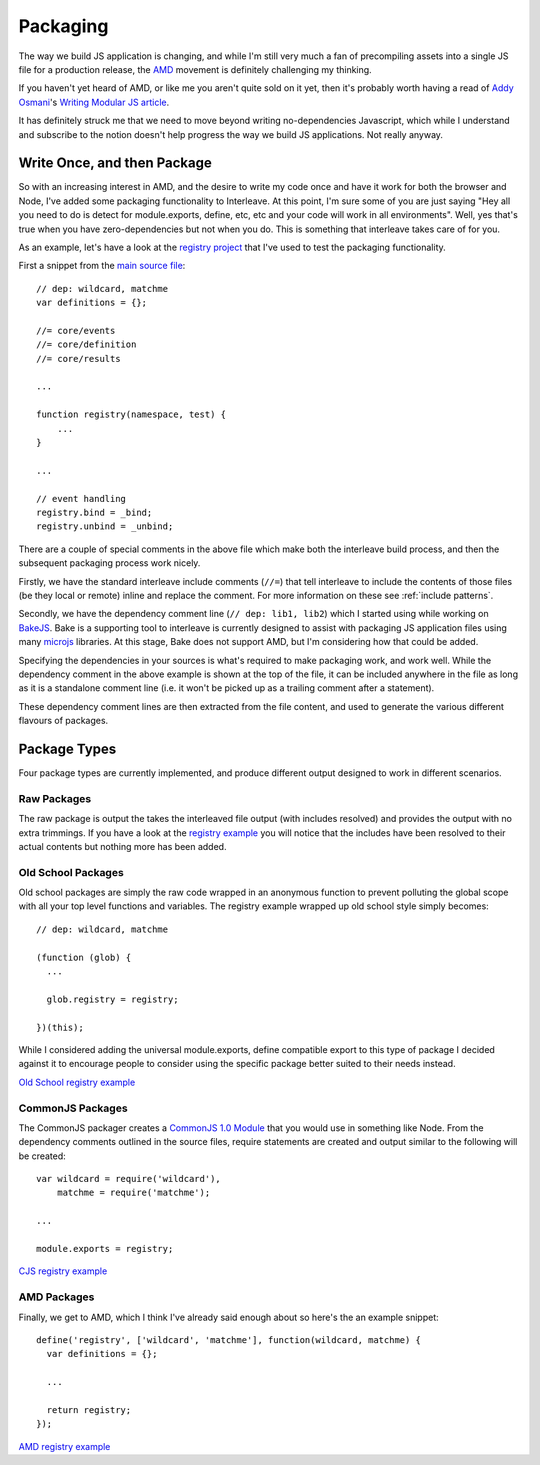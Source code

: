 .. highlight:: javascript

.. _packaging:

=========
Packaging
=========

The way we build JS application is changing, and while I'm still very much a fan of precompiling assets into a single JS file for a production release, the `AMD <https://github.com/amdjs>`_ movement is definitely challenging my thinking.

If you haven't yet heard of AMD, or like me you aren't quite sold on it yet, then it's probably worth having a read of `Addy Osmani <http://twitter.com/addyosmani>`_'s `Writing Modular JS article <http://addyosmani.com/writing-modular-js/>`_.

It has definitely struck me that we need to move beyond writing no-dependencies Javascript, which while I understand and subscribe to the notion doesn't help progress the way we build JS applications.  Not really anyway.

Write Once, and then Package
============================

So with an increasing interest in AMD, and the desire to write my code once and have it work for both the browser and Node, I've added some packaging functionality to Interleave.  At this point, I'm sure some of you are just saying "Hey all you need to do is detect for module.exports, define, etc, etc and your code will work in all environments".  Well, yes that's true when you have zero-dependencies but not when you do.  This is something that interleave takes care of for you.

As an example, let's have a look at the `registry project <https://github.com/DamonOehlman/registry>`_ that I've used to test the packaging functionality.

First a snippet from the `main source file <https://github.com/DamonOehlman/registry/blob/master/src/registry.js>`_::

    // dep: wildcard, matchme
    var definitions = {};
    
    //= core/events
    //= core/definition
    //= core/results

    ...

    function registry(namespace, test) {
        ...
    }

    ... 

    // event handling
    registry.bind = _bind;
    registry.unbind = _unbind;

There are a couple of special comments in the above file which make both the interleave build process, and then the subsequent packaging process work nicely.

Firstly, we have the standard interleave include comments (``//=``) that tell interleave to include the contents of those files (be they local or remote) inline and replace the comment.  For more information on these see :ref:`include patterns`.

Secondly, we have the dependency comment line (``// dep: lib1, lib2``) which I started using while working on `BakeJS <https://github.com/DamonOehlman/bake-js>`_.  Bake is a supporting tool to interleave is currently designed to assist with packaging JS application files using many `microjs <http://microjs.com/>`_ libraries.  At this stage, Bake does not support AMD, but I'm considering how that could be added. 

Specifying the dependencies in your sources is what's required to make packaging work, and work well.  While the dependency comment in the above example is shown at the top of the file, it can be included anywhere in the file as long as it is a standalone comment line (i.e. it won't be picked up as a trailing comment after a statement).

These dependency comment lines are then extracted from the file content, and used to generate the various different flavours of packages.

Package Types
=============

Four package types are currently implemented, and produce different output designed to work in different scenarios.

Raw Packages
------------

The raw package is output the takes the interleaved file output (with includes resolved) and provides the output with no extra trimmings.  If you have a look at the `registry example <https://github.com/DamonOehlman/registry/blob/master/pkg/raw/registry.js>`_ you will notice that the includes have been resolved to their actual contents but nothing more has been added.

Old School Packages
-------------------

Old school packages are simply the raw code wrapped in an anonymous function to prevent polluting the global scope with all your top level functions and variables.  The registry example wrapped up old school style simply becomes::

    // dep: wildcard, matchme

    (function (glob) {
      ...
  
      glob.registry = registry;
  
    })(this);
    
While I considered adding the universal module.exports, define compatible export to this type of package I decided against it to encourage people to consider using the specific package better suited to their needs instead.

`Old School registry example <https://github.com/DamonOehlman/registry/blob/master/pkg/oldschool/registry.js>`_

CommonJS Packages
-----------------

The CommonJS packager creates a `CommonJS 1.0 Module <http://wiki.commonjs.org/wiki/Modules/1.0>`_ that you would use in something like Node.  From the dependency comments outlined in the source files, require statements are created and output similar to the following will be created::

    var wildcard = require('wildcard'),
        matchme = require('matchme');

    ...

    module.exports = registry;

`CJS registry example <https://github.com/DamonOehlman/registry/blob/master/pkg/cjs/registry.js>`_

AMD Packages
------------

Finally, we get to AMD, which I think I've already said enough about so here's the an example snippet::

    define('registry', ['wildcard', 'matchme'], function(wildcard, matchme) {
      var definitions = {};
      
      ...
  
      return registry;
    });
    
`AMD registry example <https://github.com/DamonOehlman/registry/blob/master/pkg/amd/registry.js>`_
